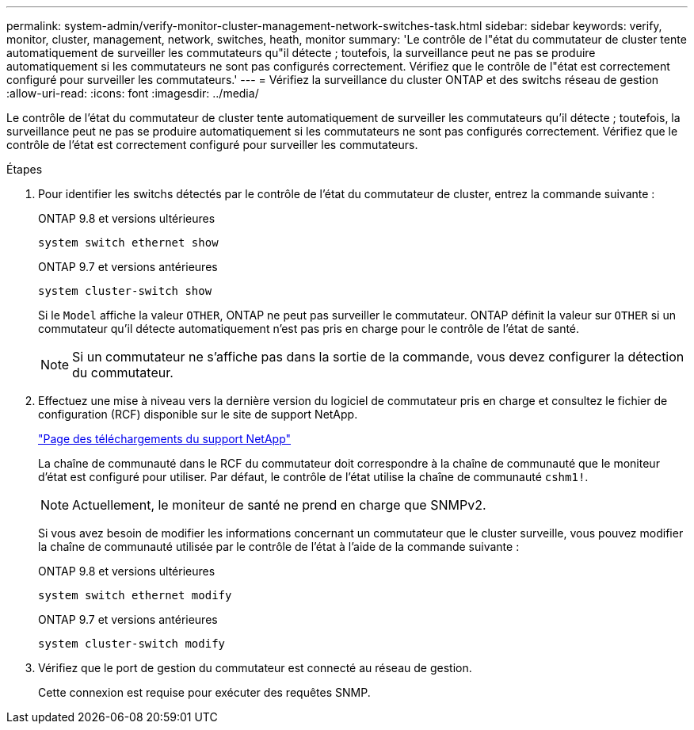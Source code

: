 ---
permalink: system-admin/verify-monitor-cluster-management-network-switches-task.html 
sidebar: sidebar 
keywords: verify, monitor, cluster, management, network, switches, heath, monitor 
summary: 'Le contrôle de l"état du commutateur de cluster tente automatiquement de surveiller les commutateurs qu"il détecte ; toutefois, la surveillance peut ne pas se produire automatiquement si les commutateurs ne sont pas configurés correctement. Vérifiez que le contrôle de l"état est correctement configuré pour surveiller les commutateurs.' 
---
= Vérifiez la surveillance du cluster ONTAP et des switchs réseau de gestion
:allow-uri-read: 
:icons: font
:imagesdir: ../media/


[role="lead"]
Le contrôle de l'état du commutateur de cluster tente automatiquement de surveiller les commutateurs qu'il détecte ; toutefois, la surveillance peut ne pas se produire automatiquement si les commutateurs ne sont pas configurés correctement. Vérifiez que le contrôle de l'état est correctement configuré pour surveiller les commutateurs.

.Étapes
. Pour identifier les switchs détectés par le contrôle de l'état du commutateur de cluster, entrez la commande suivante :
+
[role="tabbed-block"]
====
.ONTAP 9.8 et versions ultérieures
--
`system switch ethernet show`

--
.ONTAP 9.7 et versions antérieures
--
`system cluster-switch show`

--
====
+
Si le `Model` affiche la valeur `OTHER`, ONTAP ne peut pas surveiller le commutateur. ONTAP définit la valeur sur `OTHER` si un commutateur qu'il détecte automatiquement n'est pas pris en charge pour le contrôle de l'état de santé.

+
[NOTE]
====
Si un commutateur ne s'affiche pas dans la sortie de la commande, vous devez configurer la détection du commutateur.

====
. Effectuez une mise à niveau vers la dernière version du logiciel de commutateur pris en charge et consultez le fichier de configuration (RCF) disponible sur le site de support NetApp.
+
https://mysupport.netapp.com/site/downloads["Page des téléchargements du support NetApp"^]

+
La chaîne de communauté dans le RCF du commutateur doit correspondre à la chaîne de communauté que le moniteur d'état est configuré pour utiliser. Par défaut, le contrôle de l'état utilise la chaîne de communauté `cshm1!`.

+
[NOTE]
====
Actuellement, le moniteur de santé ne prend en charge que SNMPv2.

====
+
Si vous avez besoin de modifier les informations concernant un commutateur que le cluster surveille, vous pouvez modifier la chaîne de communauté utilisée par le contrôle de l'état à l'aide de la commande suivante :

+
[role="tabbed-block"]
====
.ONTAP 9.8 et versions ultérieures
--
`system switch ethernet modify`

--
.ONTAP 9.7 et versions antérieures
--
`system cluster-switch modify`

--
====
. Vérifiez que le port de gestion du commutateur est connecté au réseau de gestion.
+
Cette connexion est requise pour exécuter des requêtes SNMP.


